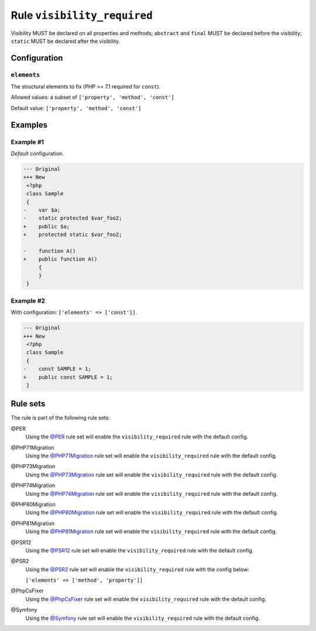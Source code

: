 ============================
Rule ``visibility_required``
============================

Visibility MUST be declared on all properties and methods; ``abstract`` and
``final`` MUST be declared before the visibility; ``static`` MUST be declared
after the visibility.

Configuration
-------------

``elements``
~~~~~~~~~~~~

The structural elements to fix (PHP >= 7.1 required for ``const``).

Allowed values: a subset of ``['property', 'method', 'const']``

Default value: ``['property', 'method', 'const']``

Examples
--------

Example #1
~~~~~~~~~~

*Default* configuration.

.. code-block:: diff

   --- Original
   +++ New
    <?php
    class Sample
    {
   -    var $a;
   -    static protected $var_foo2;
   +    public $a;
   +    protected static $var_foo2;

   -    function A()
   +    public function A()
        {
        }
    }

Example #2
~~~~~~~~~~

With configuration: ``['elements' => ['const']]``.

.. code-block:: diff

   --- Original
   +++ New
    <?php
    class Sample
    {
   -    const SAMPLE = 1;
   +    public const SAMPLE = 1;
    }

Rule sets
---------

The rule is part of the following rule sets:

@PER
  Using the `@PER <./../../ruleSets/PER.rst>`_ rule set will enable the ``visibility_required`` rule with the default config.

@PHP71Migration
  Using the `@PHP71Migration <./../../ruleSets/PHP71Migration.rst>`_ rule set will enable the ``visibility_required`` rule with the default config.

@PHP73Migration
  Using the `@PHP73Migration <./../../ruleSets/PHP73Migration.rst>`_ rule set will enable the ``visibility_required`` rule with the default config.

@PHP74Migration
  Using the `@PHP74Migration <./../../ruleSets/PHP74Migration.rst>`_ rule set will enable the ``visibility_required`` rule with the default config.

@PHP80Migration
  Using the `@PHP80Migration <./../../ruleSets/PHP80Migration.rst>`_ rule set will enable the ``visibility_required`` rule with the default config.

@PHP81Migration
  Using the `@PHP81Migration <./../../ruleSets/PHP81Migration.rst>`_ rule set will enable the ``visibility_required`` rule with the default config.

@PSR12
  Using the `@PSR12 <./../../ruleSets/PSR12.rst>`_ rule set will enable the ``visibility_required`` rule with the default config.

@PSR2
  Using the `@PSR2 <./../../ruleSets/PSR2.rst>`_ rule set will enable the ``visibility_required`` rule with the config below:

  ``['elements' => ['method', 'property']]``

@PhpCsFixer
  Using the `@PhpCsFixer <./../../ruleSets/PhpCsFixer.rst>`_ rule set will enable the ``visibility_required`` rule with the default config.

@Symfony
  Using the `@Symfony <./../../ruleSets/Symfony.rst>`_ rule set will enable the ``visibility_required`` rule with the default config.
